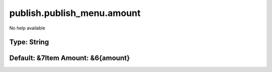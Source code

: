 ===========================
publish.publish_menu.amount
===========================

No help available

Type: String
~~~~~~~~~~~~
Default: **&7Item Amount: &6{amount}**
~~~~~~~~~~~~~~~~~~~~~~~~~~~~~~~~~~~~~~
